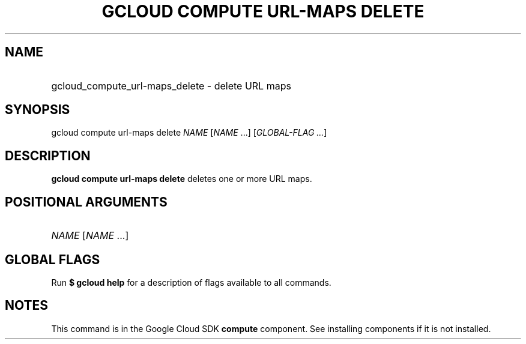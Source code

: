 .TH "GCLOUD COMPUTE URL-MAPS DELETE" "1" "" "" ""
.ie \n(.g .ds Aq \(aq
.el       .ds Aq '
.nh
.ad l
.SH "NAME"
.HP
gcloud_compute_url-maps_delete \- delete URL maps
.SH "SYNOPSIS"
.sp
gcloud compute url\-maps delete \fINAME\fR [\fINAME\fR \&...] [\fIGLOBAL\-FLAG \&...\fR]
.SH "DESCRIPTION"
.sp
\fBgcloud compute url\-maps delete\fR deletes one or more URL maps\&.
.SH "POSITIONAL ARGUMENTS"
.HP
\fINAME\fR [\fINAME\fR \&...]
.RE
.SH "GLOBAL FLAGS"
.sp
Run \fB$ \fR\fBgcloud\fR\fB help\fR for a description of flags available to all commands\&.
.SH "NOTES"
.sp
This command is in the Google Cloud SDK \fBcompute\fR component\&. See installing components if it is not installed\&.
